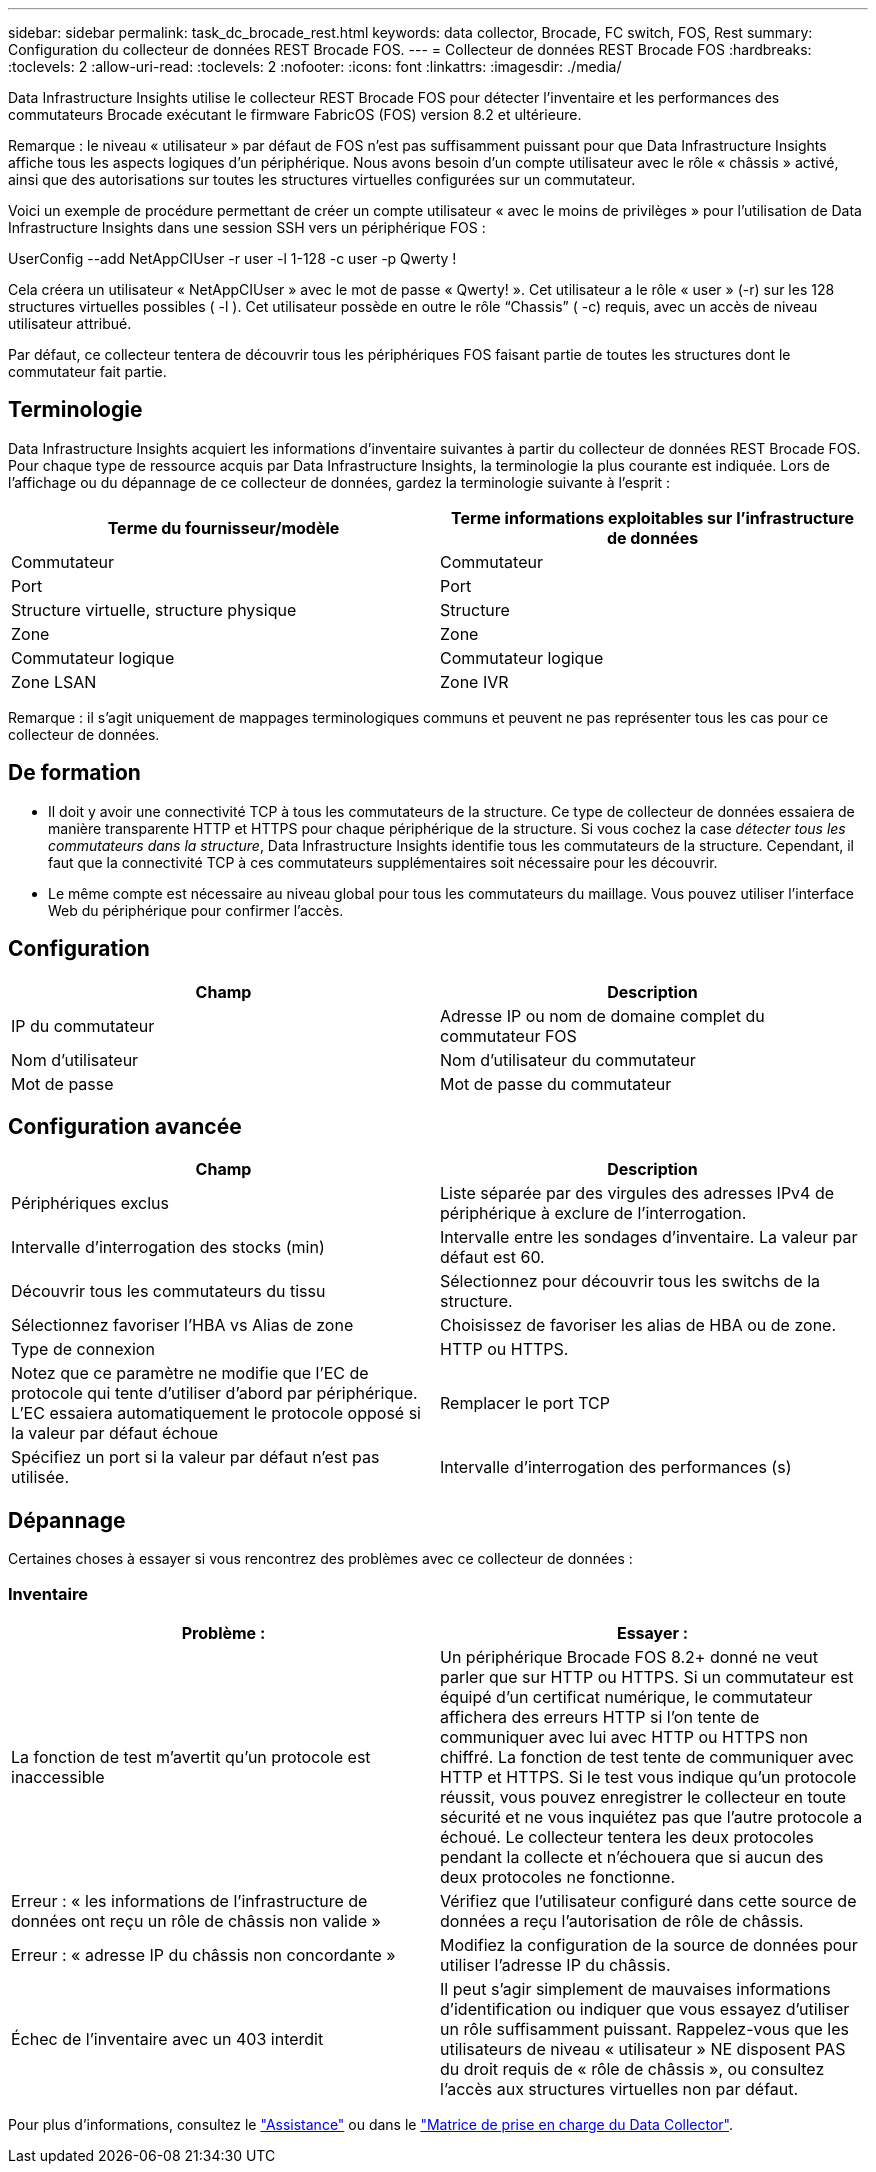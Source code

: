 ---
sidebar: sidebar 
permalink: task_dc_brocade_rest.html 
keywords: data collector, Brocade, FC switch, FOS, Rest 
summary: Configuration du collecteur de données REST Brocade FOS. 
---
= Collecteur de données REST Brocade FOS
:hardbreaks:
:toclevels: 2
:allow-uri-read: 
:toclevels: 2
:nofooter: 
:icons: font
:linkattrs: 
:imagesdir: ./media/


[role="lead"]
Data Infrastructure Insights utilise le collecteur REST Brocade FOS pour détecter l'inventaire et les performances des commutateurs Brocade exécutant le firmware FabricOS (FOS) version 8.2 et ultérieure.

Remarque : le niveau « utilisateur » par défaut de FOS n'est pas suffisamment puissant pour que Data Infrastructure Insights affiche tous les aspects logiques d'un périphérique. Nous avons besoin d'un compte utilisateur avec le rôle « châssis » activé, ainsi que des autorisations sur toutes les structures virtuelles configurées sur un commutateur.

Voici un exemple de procédure permettant de créer un compte utilisateur « avec le moins de privilèges » pour l'utilisation de Data Infrastructure Insights dans une session SSH vers un périphérique FOS :

UserConfig --add NetAppCIUser -r user -l 1-128 -c user -p Qwerty !

Cela créera un utilisateur « NetAppCIUser » avec le mot de passe « Qwerty! ». Cet utilisateur a le rôle « user » (-r) sur les 128 structures virtuelles possibles ( -l ). Cet utilisateur possède en outre le rôle “Chassis” ( -c) requis, avec un accès de niveau utilisateur attribué.

Par défaut, ce collecteur tentera de découvrir tous les périphériques FOS faisant partie de toutes les structures dont le commutateur fait partie.



== Terminologie

Data Infrastructure Insights acquiert les informations d'inventaire suivantes à partir du collecteur de données REST Brocade FOS. Pour chaque type de ressource acquis par Data Infrastructure Insights, la terminologie la plus courante est indiquée. Lors de l'affichage ou du dépannage de ce collecteur de données, gardez la terminologie suivante à l'esprit :

[cols="2*"]
|===
| Terme du fournisseur/modèle | Terme informations exploitables sur l'infrastructure de données 


| Commutateur | Commutateur 


| Port | Port 


| Structure virtuelle, structure physique | Structure 


| Zone | Zone 


| Commutateur logique | Commutateur logique 


| Zone LSAN | Zone IVR 
|===
Remarque : il s'agit uniquement de mappages terminologiques communs et peuvent ne pas représenter tous les cas pour ce collecteur de données.



== De formation

* Il doit y avoir une connectivité TCP à tous les commutateurs de la structure. Ce type de collecteur de données essaiera de manière transparente HTTP et HTTPS pour chaque périphérique de la structure. Si vous cochez la case _détecter tous les commutateurs dans la structure_, Data Infrastructure Insights identifie tous les commutateurs de la structure. Cependant, il faut que la connectivité TCP à ces commutateurs supplémentaires soit nécessaire pour les découvrir.
* Le même compte est nécessaire au niveau global pour tous les commutateurs du maillage. Vous pouvez utiliser l'interface Web du périphérique pour confirmer l'accès.




== Configuration

[cols="2*"]
|===
| Champ | Description 


| IP du commutateur | Adresse IP ou nom de domaine complet du commutateur FOS 


| Nom d'utilisateur | Nom d'utilisateur du commutateur 


| Mot de passe | Mot de passe du commutateur 
|===


== Configuration avancée

[cols="2*"]
|===
| Champ | Description 


| Périphériques exclus | Liste séparée par des virgules des adresses IPv4 de périphérique à exclure de l'interrogation. 


| Intervalle d'interrogation des stocks (min) | Intervalle entre les sondages d'inventaire. La valeur par défaut est 60. 


| Découvrir tous les commutateurs du tissu | Sélectionnez pour découvrir tous les switchs de la structure. 


| Sélectionnez favoriser l'HBA vs Alias de zone | Choisissez de favoriser les alias de HBA ou de zone. 


| Type de connexion | HTTP ou HTTPS. 


| Notez que ce paramètre ne modifie que l'EC de protocole qui tente d'utiliser d'abord par périphérique. L'EC essaiera automatiquement le protocole opposé si la valeur par défaut échoue | Remplacer le port TCP 


| Spécifiez un port si la valeur par défaut n'est pas utilisée. | Intervalle d'interrogation des performances (s) 
|===


== Dépannage

Certaines choses à essayer si vous rencontrez des problèmes avec ce collecteur de données :



=== Inventaire

[cols="2*"]
|===
| Problème : | Essayer : 


| La fonction de test m'avertit qu'un protocole est inaccessible | Un périphérique Brocade FOS 8.2+ donné ne veut parler que sur HTTP ou HTTPS. Si un commutateur est équipé d'un certificat numérique, le commutateur affichera des erreurs HTTP si l'on tente de communiquer avec lui avec HTTP ou HTTPS non chiffré. La fonction de test tente de communiquer avec HTTP et HTTPS. Si le test vous indique qu'un protocole réussit, vous pouvez enregistrer le collecteur en toute sécurité et ne vous inquiétez pas que l'autre protocole a échoué. Le collecteur tentera les deux protocoles pendant la collecte et n'échouera que si aucun des deux protocoles ne fonctionne. 


| Erreur : « les informations de l'infrastructure de données ont reçu un rôle de châssis non valide » | Vérifiez que l'utilisateur configuré dans cette source de données a reçu l'autorisation de rôle de châssis. 


| Erreur : « adresse IP du châssis non concordante » | Modifiez la configuration de la source de données pour utiliser l'adresse IP du châssis. 


| Échec de l'inventaire avec un 403 interdit | Il peut s'agir simplement de mauvaises informations d'identification ou indiquer que vous essayez d'utiliser un rôle suffisamment puissant. Rappelez-vous que les utilisateurs de niveau « utilisateur » NE disposent PAS du droit requis de « rôle de châssis », ou consultez l'accès aux structures virtuelles non par défaut. 
|===
Pour plus d'informations, consultez le link:concept_requesting_support.html["Assistance"] ou dans le link:reference_data_collector_support_matrix.html["Matrice de prise en charge du Data Collector"].
